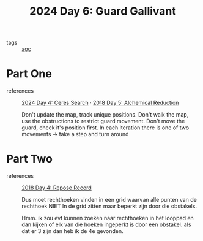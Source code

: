 :PROPERTIES:
:ID:       547ac2fd-713f-414a-b9f2-b7cbffa704ce
:END:
#+title: 2024 Day 6: Guard Gallivant
#+filetags: :python:
- tags :: [[id:3b4d4e31-7340-4c89-a44d-df55e5d0a3d3][aoc]]

* Part One
- references :: [[id:c7a60304-c46f-411c-97e6-36b763d5c49a][2024 Day 4: Ceres Search]]  · [[id:9cf92889-b2ff-453d-9ff1-34e254876ef8][2018 Day 5: Alchemical Reduction]]

  Don't update the map, track unique positions.
  Don't walk the map, use the obstructions to restrict guard movement.
  Don't move the guard, check it's position first.
  In each iteration there is one of two movements -> take a step and turn around

* Part Two
- references :: [[id:96520f57-d815-4f21-874c-24ea3a7a1906][2018 Day 4: Repose Record]]

  Dus moet rechthoeken vinden in een grid waarvan alle punten van de rechthoek
  NIET In de grid zitten maar beperkt zijn door die obstakels.

  Hmm. ik zou evt kunnen zoeken naar rechthoeken in het looppad en dan kijken of elk van die hoeken ingeperkt is door een obstakel. als dat er 3 zijn dan heb ik de 4e gevonden.
